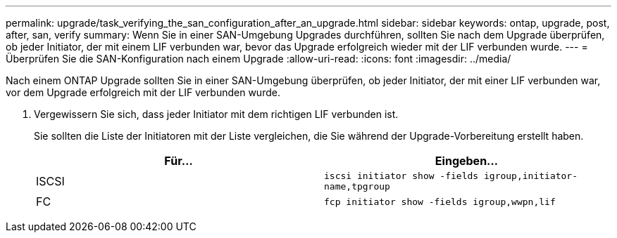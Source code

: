 ---
permalink: upgrade/task_verifying_the_san_configuration_after_an_upgrade.html 
sidebar: sidebar 
keywords: ontap, upgrade, post, after, san, verify 
summary: Wenn Sie in einer SAN-Umgebung Upgrades durchführen, sollten Sie nach dem Upgrade überprüfen, ob jeder Initiator, der mit einem LIF verbunden war, bevor das Upgrade erfolgreich wieder mit der LIF verbunden wurde. 
---
= Überprüfen Sie die SAN-Konfiguration nach einem Upgrade
:allow-uri-read: 
:icons: font
:imagesdir: ../media/


[role="lead"]
Nach einem ONTAP Upgrade sollten Sie in einer SAN-Umgebung überprüfen, ob jeder Initiator, der mit einer LIF verbunden war, vor dem Upgrade erfolgreich mit der LIF verbunden wurde.

. Vergewissern Sie sich, dass jeder Initiator mit dem richtigen LIF verbunden ist.
+
Sie sollten die Liste der Initiatoren mit der Liste vergleichen, die Sie während der Upgrade-Vorbereitung erstellt haben.

+
[cols="2*"]
|===
| Für... | Eingeben... 


 a| 
ISCSI
 a| 
`iscsi initiator show -fields igroup,initiator-name,tpgroup`



 a| 
FC
 a| 
`fcp initiator show -fields igroup,wwpn,lif`

|===

